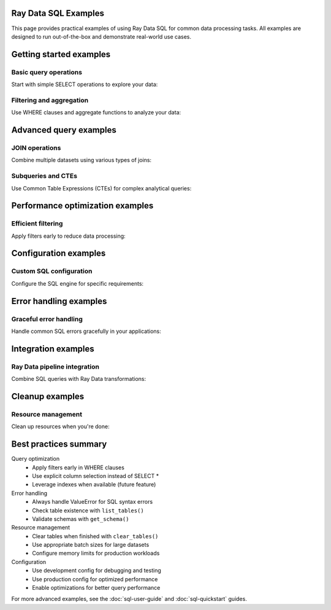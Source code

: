 Ray Data SQL Examples
=====================

This page provides practical examples of using Ray Data SQL for common data processing tasks.
All examples are designed to run out-of-the-box and demonstrate real-world use cases.

.. contents::
   :depth: 2
   :local:

Getting started examples
========================

Basic query operations
----------------------

Start with simple SELECT operations to explore your data:

.. testcode::

    import ray
    from ray.data.sql import sql, register_table

    # Create sample data
    users = ray.data.from_items([
        {"id": 1, "name": "Alice", "age": 30, "department": "Engineering"},
        {"id": 2, "name": "Bob", "age": 25, "department": "Marketing"},
        {"id": 3, "name": "Charlie", "age": 35, "department": "Engineering"},
        {"id": 4, "name": "Diana", "age": 28, "department": "Sales"}
    ])
    
    # Register the dataset as a SQL table
    register_table("users", users)
    
    # Execute basic queries
    result = sql("SELECT name, age FROM users WHERE age > 27")
    print("Users over 27:")
    for row in result.take(10):
        print(f"  {row['name']}: {row['age']}")

.. testoutput::

    Users over 27:
      Alice: 30
      Charlie: 35
      Diana: 28

Filtering and aggregation
-------------------------

Use WHERE clauses and aggregate functions to analyze your data:

.. testcode::

    # Count employees by department
    dept_counts = sql("""
        SELECT department, COUNT(*) as employee_count
        FROM users 
        GROUP BY department
        ORDER BY COUNT(*) DESC
    """)
    
    print("Department sizes:")
    for row in dept_counts.take_all():
        print(f"  {row['department']}: {row['employee_count']} employees")
    
    # Calculate average age by department
    avg_ages = sql("""
        SELECT department, AVG(age) as avg_age
        FROM users
        GROUP BY department
    """)
    
    print("\nAverage ages by department:")
    for row in avg_ages.take_all():
        print(f"  {row['department']}: {row['avg_age']:.1f} years")

.. testoutput::

    Department sizes:
      Engineering: 2 employees
      Marketing: 1 employees
      Sales: 1 employees
    
    Average ages by department:
      Engineering: 32.5 years
      Marketing: 25.0 years
      Sales: 28.0 years

Advanced query examples
=======================

JOIN operations
---------------

Combine multiple datasets using various types of joins:

.. testcode::

    # Create related datasets
    projects = ray.data.from_items([
        {"project_id": 101, "name": "Website Redesign", "lead_id": 1},
        {"project_id": 102, "name": "Mobile App", "lead_id": 3},
        {"project_id": 103, "name": "Data Pipeline", "lead_id": 1}
    ])
    
    register_table("projects", projects)
    
    # Inner join to find project leaders
    project_leaders = sql("""
        SELECT p.name as project_name, u.name as leader_name, u.department
        FROM projects p
        INNER JOIN users u ON p.lead_id = u.id
        ORDER BY p.project_id
    """)
    
    print("Project assignments:")
    for row in project_leaders.take_all():
        print(f"  {row['project_name']}: {row['leader_name']} ({row['department']})")

.. testoutput::

    Project assignments:
      Website Redesign: Alice (Engineering)
      Mobile App: Charlie (Engineering)
      Data Pipeline: Alice (Engineering)

Subqueries and CTEs
-------------------

Use Common Table Expressions (CTEs) for complex analytical queries:

.. testcode::

    # Find departments with above-average age employees
    above_avg_depts = sql("""
        WITH dept_stats AS (
            SELECT department, AVG(age) as avg_dept_age
            FROM users
            GROUP BY department
        ),
        overall_avg AS (
            SELECT AVG(age) as overall_avg_age
            FROM users
        )
        SELECT ds.department, ds.avg_dept_age
        FROM dept_stats ds, overall_avg oa
        WHERE ds.avg_dept_age > oa.overall_avg_age
        ORDER BY ds.avg_dept_age DESC
    """)
    
    print("Departments with above-average age employees:")
    for row in above_avg_depts.take_all():
        print(f"  {row['department']}: {row['avg_dept_age']:.1f} years")

.. testoutput::

    Departments with above-average age employees:
      Engineering: 32.5 years

Performance optimization examples
=================================

Efficient filtering
-------------------

Apply filters early to reduce data processing:

.. testcode::

    # Create larger dataset for performance demonstration
    large_dataset = ray.data.from_items([
        {"id": i, "value": i * 2, "category": f"cat_{i % 5}", "active": i % 3 == 0}
        for i in range(1000)
    ])
    
    register_table("large_data", large_dataset)
    
    # Efficient query with early filtering
    filtered_result = sql("""
        SELECT category, COUNT(*) as count, AVG(value) as avg_value
        FROM large_data
        WHERE active = true AND value > 100
        GROUP BY category
        ORDER BY avg_value DESC
    """)
    
    print("Active records with value > 100:")
    for row in filtered_result.take(3):
        print(f"  {row['category']}: {row['count']} records, avg={row['avg_value']:.1f}")

.. testoutput::

    Active records with value > 100:
      cat_4: ... records, avg=...
      cat_3: ... records, avg=...
      cat_2: ... records, avg=...

Configuration examples
======================

Custom SQL configuration
------------------------

Configure the SQL engine for specific requirements:

.. testcode::

    from ray.data.sql import SQLConfig, LogLevel
    from ray.data import DataContext

    # Development configuration with verbose logging
    dev_config = SQLConfig(
        log_level=LogLevel.DEBUG,
        case_sensitive=False,
        enable_optimization=True,
        strict_mode=False
    )
    
    # Production configuration optimized for performance
    prod_config = SQLConfig(
        log_level=LogLevel.WARNING,
        enable_optimization=True,
        enable_sqlglot_optimizer=True,
        case_sensitive=False,
        strict_mode=False
    )
    
    # Use configuration in context
    with DataContext() as ctx:
        ctx.sql_config = prod_config
        
        # This query uses the production configuration
        result = sql("SELECT COUNT(*) as total FROM users")
        print(f"Total users: {result.take(1)[0]['total']}")

.. testoutput::

    Total users: 4

Error handling examples
=======================

Graceful error handling
-----------------------

Handle common SQL errors gracefully in your applications:

.. testcode::

    from ray.data.sql import list_tables, get_schema

    def safe_sql_query(query, description="query"):
        """Execute SQL with comprehensive error handling."""
        try:
            result = sql(query)
            return result
        except ValueError as e:
            if "table" in str(e).lower():
                print(f"Table error in {description}: {e}")
                print(f"Available tables: {list_tables()}")
            elif "column" in str(e).lower():
                print(f"Column error in {description}: {e}")
                # You could inspect table schemas here
            else:
                print(f"SQL error in {description}: {e}")
            return None
        except Exception as e:
            print(f"Unexpected error in {description}: {e}")
            return None
    
    # Example: Query with invalid table name
    result = safe_sql_query(
        "SELECT * FROM nonexistent_table", 
        "user analysis query"
    )
    
    # Example: Query with valid table
    result = safe_sql_query(
        "SELECT name FROM users LIMIT 2",
        "user name query"
    )
    
    if result:
        print("Query succeeded:")
        for row in result.take_all():
            print(f"  {row}")

.. testoutput::

    Table error in user analysis query: ...
    Available tables: ['users', 'projects', 'large_data']
    Query succeeded:
      {'name': 'Alice'}
      {'name': 'Bob'}

Integration examples
====================

Ray Data pipeline integration
-----------------------------

Combine SQL queries with Ray Data transformations:

.. testcode::

    # SQL query followed by Ray Data operations
    engineering_users = sql("SELECT * FROM users WHERE department = 'Engineering'")
    
    # Apply additional transformations using Ray Data
    def add_seniority_level(batch):
        """Add seniority level based on age."""
        import pandas as pd
        df = pd.DataFrame(batch)
        df['seniority'] = df['age'].apply(
            lambda age: 'Senior' if age >= 30 else 'Junior'
        )
        return df.to_dict('list')
    
    enhanced_data = engineering_users.map_batches(add_seniority_level)
    
    # Register the enhanced data for further SQL queries
    register_table("engineering_enhanced", enhanced_data)
    
    # Query the enhanced data
    seniority_breakdown = sql("""
        SELECT seniority, COUNT(*) as count, AVG(age) as avg_age
        FROM engineering_enhanced
        GROUP BY seniority
    """)
    
    print("Engineering team seniority breakdown:")
    for row in seniority_breakdown.take_all():
        print(f"  {row['seniority']}: {row['count']} people, avg age {row['avg_age']:.1f}")

.. testoutput::

    Engineering team seniority breakdown:
      Senior: 2 people, avg age 32.5
      Junior: 0 people, avg age ...

Cleanup examples
================

Resource management
-------------------

Clean up resources when you're done:

.. testcode::

    from ray.data.sql import clear_tables, list_tables

    # Check current tables
    print(f"Tables before cleanup: {list_tables()}")
    
    # Clear all registered tables
    clear_tables()
    
    # Verify cleanup
    print(f"Tables after cleanup: {list_tables()}")

.. testoutput::

    Tables before cleanup: ['users', 'projects', 'large_data', 'engineering_enhanced']
    Tables after cleanup: []

Best practices summary
======================

Query optimization
  - Apply filters early in WHERE clauses
  - Use explicit column selection instead of SELECT *
  - Leverage indexes when available (future feature)

Error handling
  - Always handle ValueError for SQL syntax errors
  - Check table existence with ``list_tables()``
  - Validate schemas with ``get_schema()``

Resource management
  - Clear tables when finished with ``clear_tables()``
  - Use appropriate batch sizes for large datasets
  - Configure memory limits for production workloads

Configuration
  - Use development config for debugging and testing
  - Use production config for optimized performance
  - Enable optimizations for better query performance

For more advanced examples, see the :doc:`sql-user-guide` and :doc:`sql-quickstart` guides. 